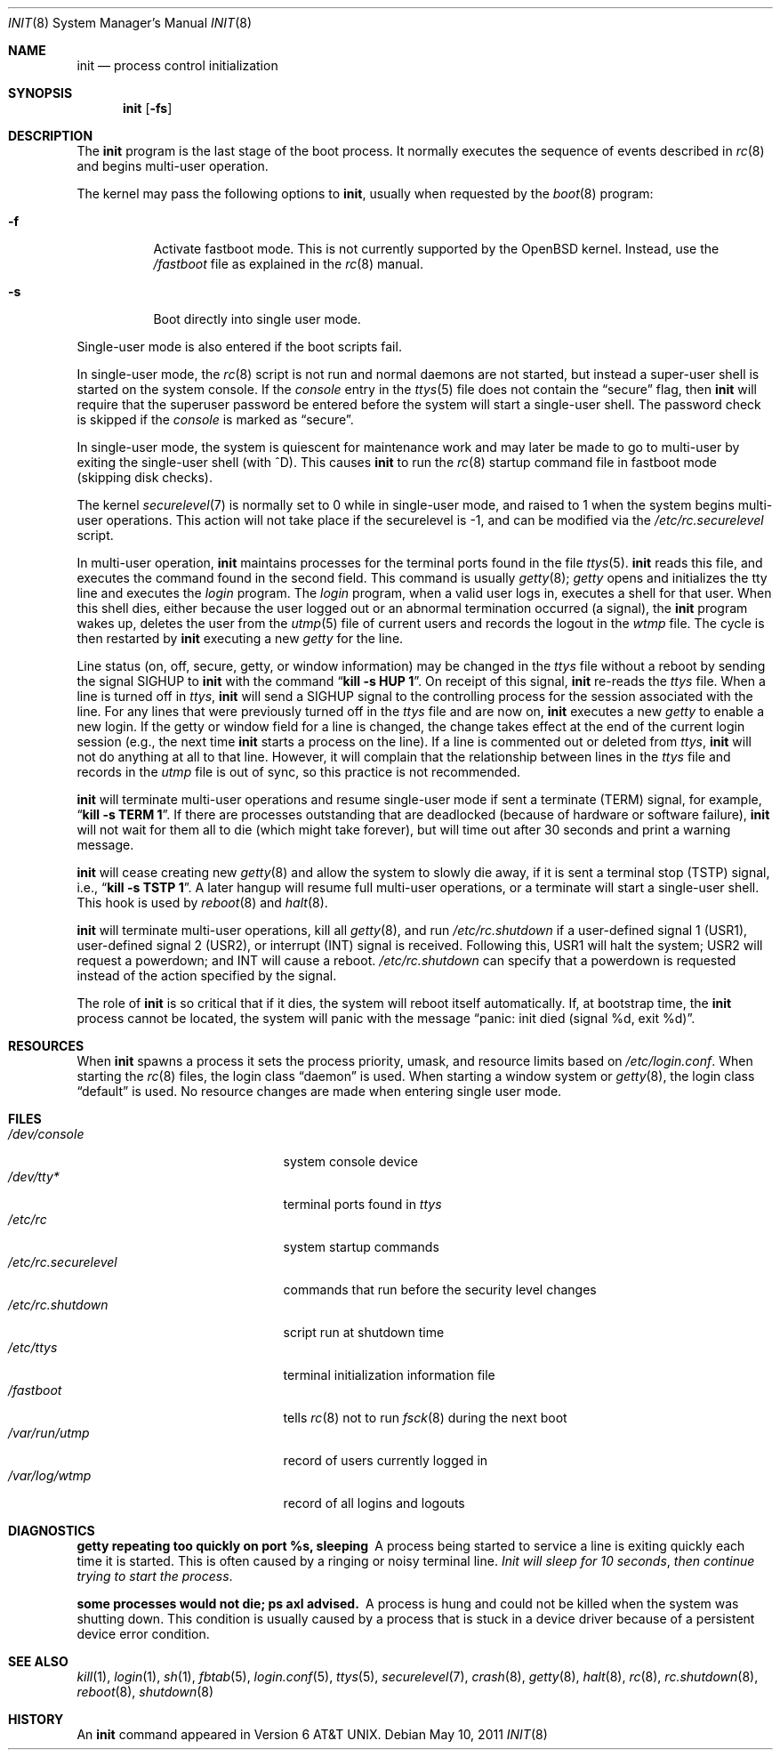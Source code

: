 .\"	$OpenBSD: init.8,v 1.47 2011/09/04 18:20:48 jmc Exp $
.\"	$NetBSD: init.8,v 1.6 1995/03/18 14:56:31 cgd Exp $
.\"
.\" Copyright (c) 1980, 1991, 1993
.\"	The Regents of the University of California.  All rights reserved.
.\"
.\" This code is derived from software contributed to Berkeley by
.\" Donn Seeley at Berkeley Software Design, Inc.
.\"
.\" Redistribution and use in source and binary forms, with or without
.\" modification, are permitted provided that the following conditions
.\" are met:
.\" 1. Redistributions of source code must retain the above copyright
.\"    notice, this list of conditions and the following disclaimer.
.\" 2. Redistributions in binary form must reproduce the above copyright
.\"    notice, this list of conditions and the following disclaimer in the
.\"    documentation and/or other materials provided with the distribution.
.\" 3. Neither the name of the University nor the names of its contributors
.\"    may be used to endorse or promote products derived from this software
.\"    without specific prior written permission.
.\"
.\" THIS SOFTWARE IS PROVIDED BY THE REGENTS AND CONTRIBUTORS ``AS IS'' AND
.\" ANY EXPRESS OR IMPLIED WARRANTIES, INCLUDING, BUT NOT LIMITED TO, THE
.\" IMPLIED WARRANTIES OF MERCHANTABILITY AND FITNESS FOR A PARTICULAR PURPOSE
.\" ARE DISCLAIMED.  IN NO EVENT SHALL THE REGENTS OR CONTRIBUTORS BE LIABLE
.\" FOR ANY DIRECT, INDIRECT, INCIDENTAL, SPECIAL, EXEMPLARY, OR CONSEQUENTIAL
.\" DAMAGES (INCLUDING, BUT NOT LIMITED TO, PROCUREMENT OF SUBSTITUTE GOODS
.\" OR SERVICES; LOSS OF USE, DATA, OR PROFITS; OR BUSINESS INTERRUPTION)
.\" HOWEVER CAUSED AND ON ANY THEORY OF LIABILITY, WHETHER IN CONTRACT, STRICT
.\" LIABILITY, OR TORT (INCLUDING NEGLIGENCE OR OTHERWISE) ARISING IN ANY WAY
.\" OUT OF THE USE OF THIS SOFTWARE, EVEN IF ADVISED OF THE POSSIBILITY OF
.\" SUCH DAMAGE.
.\"
.\"     @(#)init.8	8.6 (Berkeley) 5/26/95
.\"
.Dd $Mdocdate: May 10 2011 $
.Dt INIT 8
.Os
.Sh NAME
.Nm init
.Nd process control initialization
.Sh SYNOPSIS
.Nm init
.Op Fl fs
.Sh DESCRIPTION
The
.Nm
program
is the last stage of the boot process.
It normally executes the sequence of events described in
.Xr rc 8
and begins multi-user operation.
.Pp
The kernel may pass the following options to
.Nm ,
usually when requested by the
.Xr boot 8
program:
.Bl -tag -width Ds
.It Fl f
Activate fastboot mode.
This is not currently supported by the
.Ox
kernel.
Instead, use the
.Pa /fastboot
file as explained in the
.Xr rc 8
manual.
.It Fl s
Boot directly into single user mode.
.El
.Pp
Single-user mode is also entered if the boot scripts fail.
.Pp
In single-user mode, the
.Xr rc 8
script is not run and normal daemons are not started,
but instead a super-user shell is started on the system console.
If the
.Ar console
entry in the
.Xr ttys 5
file does not contain the
.Dq secure
flag, then
.Nm
will require that the superuser password be
entered before the system will start a single-user shell.
The password check is skipped if the
.Ar console
is marked as
.Dq secure .
.Pp
In single-user mode, the system is quiescent for maintenance work and may
later be made to go to multi-user by exiting the
single-user shell (with ^D).
This
causes
.Nm
to run the
.Xr rc 8
startup command file in fastboot mode (skipping disk checks).
.Pp
The kernel
.Xr securelevel 7
is normally set to 0 while in single-user mode, and raised to 1 when
the system begins multi-user operations.
This action will not take
place if the securelevel is \-1, and can be modified via the
.Pa /etc/rc.securelevel
script.
.Pp
In multi-user operation,
.Nm
maintains
processes for the terminal ports found in the file
.Xr ttys 5 .
.Nm
reads this file, and executes the command found in the second field.
This command is usually
.Xr getty 8 ;
.Em getty
opens and initializes the tty line
and
executes the
.Em login
program.
The
.Em login
program, when a valid user logs in,
executes a shell for that user.
When this shell dies, either because the user logged out
or an abnormal termination occurred (a signal),
the
.Nm
program wakes up, deletes the user
from the
.Xr utmp 5
file of current users and records the logout in the
.Em wtmp
file.
The cycle is
then restarted by
.Nm
executing a new
.Em getty
for the line.
.Pp
Line status (on, off, secure, getty, or window information)
may be changed in the
.Em ttys
file without a reboot by sending the signal
.Dv SIGHUP
to
.Nm
with the command
.Dq Li "kill \-s HUP 1" .
On receipt of this signal,
.Nm
re-reads the
.Em ttys
file.
When a line is turned off in
.Em ttys ,
.Nm
will send a
.Dv SIGHUP
signal to the controlling process
for the session associated with the line.
For any lines that were previously turned off in the
.Em ttys
file and are now on,
.Nm
executes a new
.Em getty
to enable a new login.
If the getty or window field for a line is changed,
the change takes effect at the end of the current
login session (e.g., the next time
.Nm
starts a process on the line).
If a line is commented out or deleted from
.Em ttys ,
.Nm
will not do anything at all to that line.
However, it will complain that the relationship between lines
in the
.Em ttys
file and records in the
.Em utmp
file is out of sync,
so this practice is not recommended.
.Pp
.Nm
will terminate multi-user operations and resume single-user mode
if sent a terminate
.Pq Dv TERM
signal, for example,
.Dq Li "kill \-s TERM 1" .
If there are processes outstanding that are deadlocked (because of
hardware or software failure),
.Nm
will not wait for them all to die (which might take forever), but
will time out after 30 seconds and print a warning message.
.Pp
.Nm
will cease creating new
.Xr getty 8
and allow the system to slowly die away, if it is sent a terminal stop
.Pq Dv TSTP
signal, i.e.,
.Dq Li "kill \-s TSTP 1" .
A later hangup will resume full
multi-user operations, or a terminate will start a single-user shell.
This hook is used by
.Xr reboot 8
and
.Xr halt 8 .
.Pp
.Nm
will terminate multi-user operations, kill all
.Xr getty 8 ,
and run
.Pa /etc/rc.shutdown
if a user-defined signal 1
.Pq Dv USR1 ,
user-defined signal 2
.Pq Dv USR2 ,
or interrupt
.Pq Dv INT
signal is received.
Following this,
.Dv USR1
will halt the system;
.Dv USR2
will request a powerdown; and
.Dv INT
will cause a reboot.
.Pa /etc/rc.shutdown
can specify that a powerdown is requested instead of the action
specified by the signal.
.Pp
The role of
.Nm
is so critical that if it dies, the system will reboot itself
automatically.
If, at bootstrap time, the
.Nm
process cannot be located, the system will panic with the message
.Dq panic: "init died (signal %d, exit %d)" .
.Sh RESOURCES
When
.Nm
spawns a process it sets the process priority, umask, and resource
limits based on
.Pa /etc/login.conf .
When starting the
.Xr rc 8
files, the login class
.Dq daemon
is used.
When starting a window system or
.Xr getty 8 ,
the login class
.Dq default
is used.
No resource changes are made when entering single user mode.
.Sh FILES
.Bl -tag -width /etc/rc.securelevel -compact
.It Pa /dev/console
system console device
.It Pa /dev/tty*
terminal ports found in
.Em ttys
.It Pa /etc/rc
system startup commands
.It Pa /etc/rc.securelevel
commands that run before the security level changes
.It Pa /etc/rc.shutdown
script run at shutdown time
.It Pa /etc/ttys
terminal initialization information file
.It Pa /fastboot
tells
.Xr rc 8
not to run
.Xr fsck 8
during the next boot
.It Pa /var/run/utmp
record of users currently logged in
.It Pa /var/log/wtmp
record of all logins and logouts
.El
.Sh DIAGNOSTICS
.Bl -diag
.It "getty repeating too quickly on port %s, sleeping"
A process being started to service a line is exiting quickly
each time it is started.
This is often caused by a ringing or noisy terminal line.
.Em "Init will sleep for 10 seconds" ,
.Em "then continue trying to start the process" .
.It "some processes would not die; ps axl advised."
A process
is hung and could not be killed when the system was shutting down.
This condition is usually caused by a process
that is stuck in a device driver because of
a persistent device error condition.
.El
.Sh SEE ALSO
.Xr kill 1 ,
.Xr login 1 ,
.Xr sh 1 ,
.Xr fbtab 5 ,
.Xr login.conf 5 ,
.Xr ttys 5 ,
.Xr securelevel 7 ,
.Xr crash 8 ,
.Xr getty 8 ,
.Xr halt 8 ,
.Xr rc 8 ,
.Xr rc.shutdown 8 ,
.Xr reboot 8 ,
.Xr shutdown 8
.Sh HISTORY
An
.Nm
command appeared in
.At v6 .
